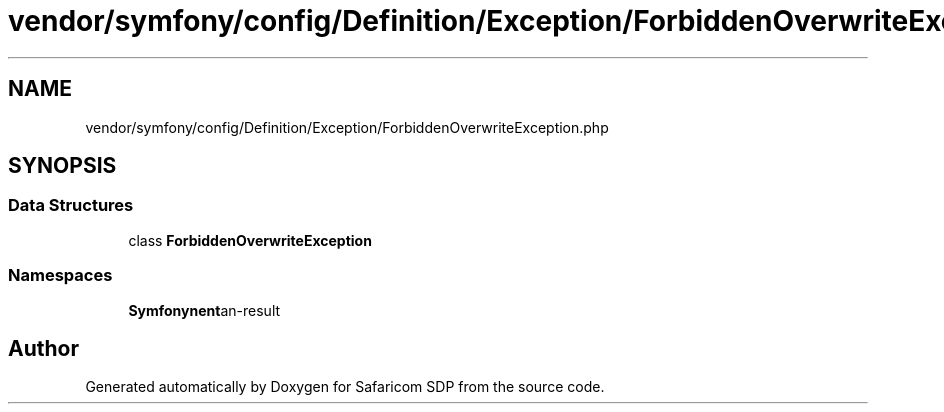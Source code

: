 .TH "vendor/symfony/config/Definition/Exception/ForbiddenOverwriteException.php" 3 "Sat Sep 26 2020" "Safaricom SDP" \" -*- nroff -*-
.ad l
.nh
.SH NAME
vendor/symfony/config/Definition/Exception/ForbiddenOverwriteException.php
.SH SYNOPSIS
.br
.PP
.SS "Data Structures"

.in +1c
.ti -1c
.RI "class \fBForbiddenOverwriteException\fP"
.br
.in -1c
.SS "Namespaces"

.in +1c
.ti -1c
.RI " \fBSymfony\\Component\\Config\\Definition\\Exception\fP"
.br
.in -1c
.SH "Author"
.PP 
Generated automatically by Doxygen for Safaricom SDP from the source code\&.
